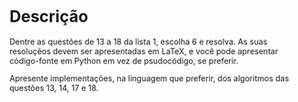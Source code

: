 * Descrição

  Dentre as questões de 13 a 18 da lista 1, escolha 6 e resolva. As
  suas resoluçẽos devem ser apresentadas em LaTeX, e você pode
  apresentar código-fonte em Python em vez de psudocódigo, se
  preferir.

  Apresente implementações, na linguagem que preferir, dos algoritmos das questões 13, 14, 17 e 18.
